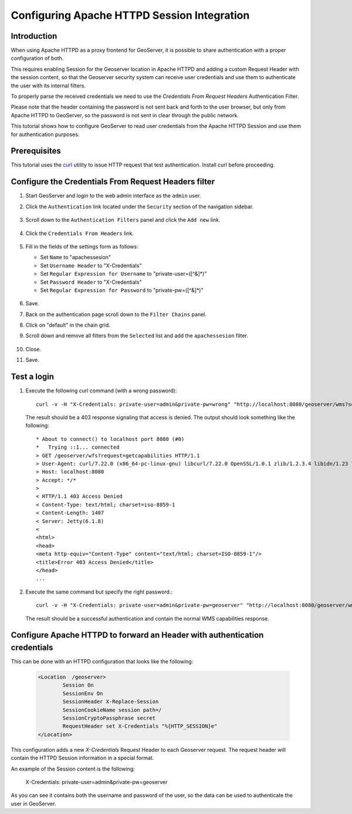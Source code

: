 .. _security_tutorials_credentialsfromheaders:

Configuring Apache HTTPD Session Integration
============================================

Introduction
------------

When using Apache HTTPD as a proxy frontend for GeoServer, it is possible to share
authentication with a proper configuration of both.

This requires enabling Session for the Geoserver location in Apache HTTPD and adding 
a custom Request Header with the session content, so that the Geoserver security system
can receive user credentials and use them to authenticate the user with its internal 
filters.

To properly parse the received credentials we need to use the `Credentials From Request Headers` 
Authentication Filter.

Please note that the header containing the password is not sent back and forth to the
user browser, but only from Apache HTTPD to GeoServer, so the password is not sent in
clear through the public network.

This tutorial shows how to configure GeoServer to read user credentials
from the Apache HTTPD Session and use them for authentication purposes.

Prerequisites
-------------

This tutorial uses the `curl <http://curl.haxx.se/>`_ utility to issue HTTP 
request that test authentication. Install curl before proceeding.

Configure the Credentials From Request Headers filter
-----------------------------------------------------

#. Start GeoServer and login to the web admin interface as the ``admin`` user.
#. Click the ``Authentication`` link located under the ``Security`` section of
   the navigation sidebar.

    .. figure:: images/digest1.jpg
       :align: center

#. Scroll down to the ``Authentication Filters`` panel and click the ``Add new`` link.

    .. figure:: images/digest2.jpg
       :align: center

#. Click the ``Credentials From Headers`` link.

    .. figure:: images/digest3.jpg
       :align: center

#. Fill in the fields of the settings form as follows:

   * Set ``Name`` to "apachessesion"
   * Set ``Username Header`` to "X-Credentials"
   * Set ``Regular Expression for Username`` to "private-user=([^&]*)"
   * Set ``Password Header`` to "X-Credentials"
   * Set ``Regular Expression for Password`` to "private-pw=([^&]*)"

     
   .. figure:: images/digest4.jpg
      :align: center    

#. Save.
#. Back on the authentication page scroll down to the ``Filter Chains`` panel. 
#. Click on "default" in the chain grid.
#. Scroll down and remove all filters from the ``Selected`` list and add the ``apachessesion`` filter.

   .. figure:: images/digest5.jpg
      :align: center
#. Close.
#. Save.


Test a login
------------------

#. Execute the following curl command (with a wrong password)::

      curl -v -H "X-Credentials: private-user=admin&private-pw=wrong" "http://localhost:8080/geoserver/wms?service=WMS&version=1.1.1&request=GetCapabilities"
   
   The result should be a 403 response signaling that access is denied. The output 
   should look something like the following::

	* About to connect() to localhost port 8080 (#0)
	*   Trying ::1... connected
	> GET /geoserver/wfs?request=getcapabilities HTTP/1.1
	> User-Agent: curl/7.22.0 (x86_64-pc-linux-gnu) libcurl/7.22.0 OpenSSL/1.0.1 zlib/1.2.3.4 libidn/1.23 librtmp/2.3
	> Host: localhost:8080
	> Accept: */*
	> 
	< HTTP/1.1 403 Access Denied
	< Content-Type: text/html; charset=iso-8859-1
	< Content-Length: 1407
	< Server: Jetty(6.1.8)
	< 
	<html>
	<head>
	<meta http-equiv="Content-Type" content="text/html; charset=ISO-8859-1"/>
	<title>Error 403 Access Denied</title>
	</head>
        ...

#. Execute the same command but specify the right password.::
   
     curl -v -H "X-Credentials: private-user=admin&private-pw=geoserver" "http://localhost:8080/geoserver/wms?service=WMS&version=1.1.1&request=GetCapabilities"
    
   The result should be a successful authentication and contain the normal WMS capabilities response.


Configure Apache HTTPD to forward an Header with authentication credentials
---------------------------------------------------------------------------

This can be done with an HTTPD configuration that looks like the following:

   .. code-block:: xml
	
		<Location  /geoserver>
			Session On
			SessionEnv On
			SessionHeader X-Replace-Session
			SessionCookieName session path=/
			SessionCryptoPassphrase secret
			RequestHeader set X-Credentials "%{HTTP_SESSION}e"
		</Location>

This configuration adds a new `X-Credentials` Request Header to each Geoserver request.
The request header will contain the HTTPD Session information in a special format.

An example of the Session content is the following:

	X-Credentials: private-user=admin&private-pw=geoserver
	
As you can see it contains both the username and password of the user, so the data can 
be used to authenticate the user in GeoServer.